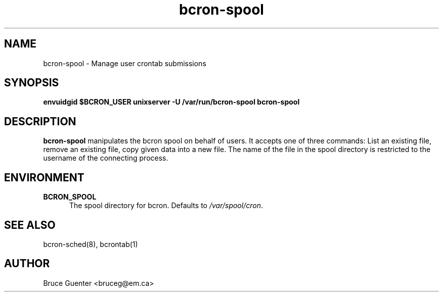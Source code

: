 .TH bcron-spool 8
.SH NAME
bcron-spool \- Manage user crontab submissions
.SH SYNOPSIS
.B envuidgid $BCRON_USER unixserver -U /var/run/bcron-spool bcron-spool
.SH DESCRIPTION
.B bcron-spool
manipulates the bcron spool on behalf of users.  It accepts one of three
commands: List an existing file, remove an existing file, copy given
data into a new file.  The name of the file in the spool directory is
restricted to the username of the connecting process.
.SH ENVIRONMENT
.TP 5
.B BCRON_SPOOL
The spool directory for bcron.  Defaults to
.IR /var/spool/cron .
.SH SEE ALSO
bcron-sched(8), bcrontab(1)
.SH AUTHOR
Bruce Guenter <bruceg@em.ca>
